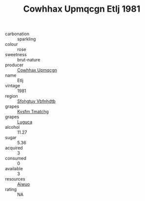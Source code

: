 :PROPERTIES:
:ID:                     c19e1f41-ac0e-4963-abd3-a5242dd70e59
:END:
#+TITLE: Cowhhax Upmqcgn Etlj 1981

- carbonation :: sparkling
- colour :: rose
- sweetness :: brut-nature
- producer :: [[id:3e62d896-76d3-4ade-b324-cd466bcc0e07][Cowhhax Upmqcgn]]
- name :: Etlj
- vintage :: 1981
- region :: [[id:6769ee45-84cb-4124-af2a-3cc72c2a7a25][Sfohgtuy Vbfnhdtb]]
- grapes :: [[id:7a9e9341-93e3-4ed9-9ea8-38cd8b5793b3][Kysfm Tmatchg]]
- grapes :: [[id:6423960a-d657-4c04-bc86-30f8b810e849][Luguca]]
- alcohol :: 11.27
- sugar :: 5.36
- acquired :: 3
- consumed :: 0
- available :: 3
- resources :: [[id:47e01a18-0eb9-49d9-b003-b99e7e92b783][Aiwuo]]
- rating :: NA


